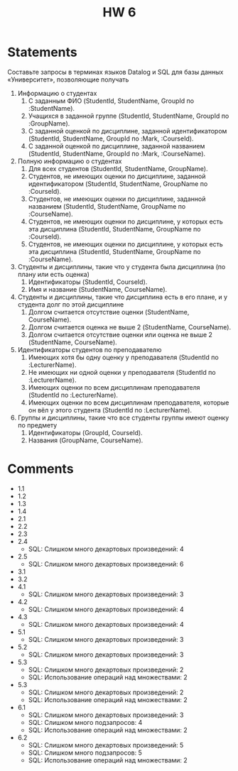 #+title: HW 6

* Statements
Составьте запросы в терминах языков Datalog и SQL для базы данных «Университет», позволяющие получать

1. Информацию о студентах
   1. С заданным ФИО (StudentId, StudentName, GroupId по :StudentName).
   2. Учащихся в заданной группе (StudentId, StudentName, GroupId по :GroupName).
   3. C заданной оценкой по дисциплине, заданной идентификатором (StudentId, StudentName, GroupId по :Mark, :CourseId).
   4. C заданной оценкой по дисциплине, заданной названием (StudentId, StudentName, GroupId по :Mark, :CourseName).
2. Полную информацию о студентах
   1. Для всех студентов (StudentId, StudentName, GroupName).
   2. Студентов, не имеющих оценки по дисциплине, заданной идентификатором (StudentId, StudentName, GroupName по :CourseId).
   3. Студентов, не имеющих оценки по дисциплине, заданной названием (StudentId, StudentName, GroupName по :CourseName).
   4. Студентов, не имеющих оценки по дисциплине, у которых есть эта дисциплина (StudentId, StudentName, GroupName по :CourseId).
   5. Студентов, не имеющих оценки по дисциплине, у которых есть эта дисциплина (StudentId, StudentName, GroupName по :CourseName).
3. Студенты и дисциплины, такие что у студента была дисциплина (по плану или есть оценка)
   1. Идентификаторы (StudentId, CourseId).
   2. Имя и название (StudentName, CourseName).
4. Студенты и дисциплины, такие что дисциплина есть в его плане, и у студента долг по этой дисциплине
   1. Долгом считается отсутствие оценки (StudentName, CourseName).
   2. Долгом считается оценка не выше 2 (StudentName, CourseName).
   3. Долгом считается отсутствие оценки или оценка не выше 2 (StudentName, CourseName).
5. Идентификаторы студентов по преподавателю
   1. Имеющих хотя бы одну оценку у преподавателя (StudentId по :LecturerName).
   2. Не имеющих ни одной оценки у преподавателя (StudentId по :LecturerName).
   3. Имеющих оценки по всем дисциплинам преподавателя (StudentId по :LecturerName).
   4. Имеющих оценки по всем дисциплинам преподавателя, которые он вёл у этого студента (StudentId по :LecturerName).
6. Группы и дисциплины, такие что все студенты группы имеют оценку по предмету
   1. Идентификаторы (GroupId, CourseId).
   2. Названия (GroupName, CourseName).

* Comments
- 1.1
- 1.2
- 1.3
- 1.4
- 2.1
- 2.2
- 2.3
- 2.4
  - SQL: Слишком много декартовых произведений: 4
- 2.5
  - SQL: Слишком много декартовых произведений: 6
- 3.1
- 3.2
- 4.1
  - SQL: Слишком много декартовых произведений: 3
- 4.2
  - SQL: Слишком много декартовых произведений: 4
- 4.3
  - SQL: Слишком много декартовых произведений: 4
- 5.1
  - SQL: Слишком много декартовых произведений: 3
- 5.2
  - SQL: Слишком много декартовых произведений: 3
- 5.3
  - SQL: Слишком много декартовых произведений: 2
  - SQL: Использование операций над множествами: 2
- 5.3
  - SQL: Слишком много декартовых произведений: 2
  - SQL: Использование операций над множествами: 2
- 6.1
  - SQL: Слишком много декартовых произведений: 3
  - SQL: Слишком много подзапросов: 4
  - SQL: Использование операций над множествами: 2
- 6.2
  - SQL: Слишком много декартовых произведений: 5
  - SQL: Слишком много подзапросов: 5
  - SQL: Использование операций над множествами: 2
